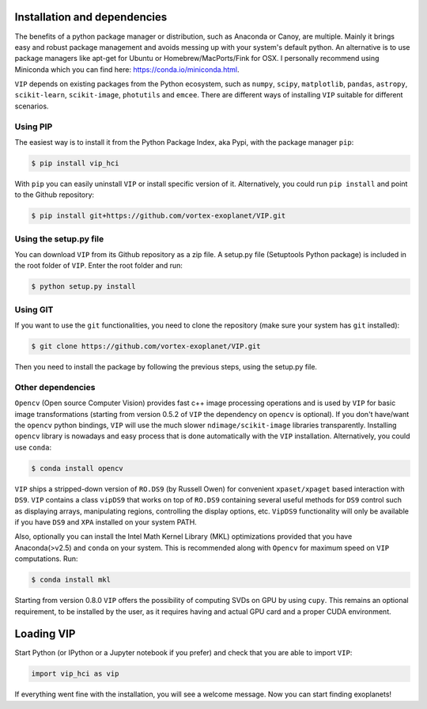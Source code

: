 Installation and dependencies
=============================

The benefits of a python package manager or distribution, such as Anaconda or
Canoy, are multiple. Mainly it brings easy and robust package management and
avoids messing up with your system's default python. An alternative is to use
package managers like apt-get for Ubuntu or
Homebrew/MacPorts/Fink for OSX. I personally recommend using Miniconda which you
can find here: https://conda.io/miniconda.html.

``VIP`` depends on existing packages from the Python ecosystem, such as
``numpy``, ``scipy``, ``matplotlib``, ``pandas``, ``astropy``, ``scikit-learn``,
``scikit-image``, ``photutils`` and ``emcee``. There are different ways of
installing ``VIP`` suitable for different scenarios.


Using PIP
---------
The easiest way is to install it
from the Python Package Index, aka Pypi, with the package manager ``pip``:

.. code-block:: bash

  $ pip install vip_hci

With ``pip`` you can easily uninstall ``VIP`` or install specific version of it.
Alternatively, you could run ``pip install`` and point to the Github repository:

.. code-block:: bash

  $ pip install git+https://github.com/vortex-exoplanet/VIP.git

Using the setup.py file
-----------------------
You can download ``VIP`` from its Github repository as a zip file. A setup.py
file (Setuptools Python package) is included in the root folder of
``VIP``. Enter the root folder and run:

.. code-block:: bash

  $ python setup.py install

Using GIT
---------
If you want to use the ``git`` functionalities, you need to clone the repository
(make sure your system has ``git`` installed):

.. code-block:: bash

  $ git clone https://github.com/vortex-exoplanet/VIP.git

Then you need to install the package by following the previous steps, using the
setup.py file.

Other dependencies
------------------
``Opencv`` (Open source Computer Vision) provides fast c++ image processing
operations and is used by ``VIP`` for basic image transformations (starting from
version 0.5.2 of ``VIP`` the dependency on ``opencv`` is optional). If you don't
have/want the ``opencv`` python bindings, ``VIP`` will use the much slower
``ndimage/scikit-image`` libraries transparently. Installing ``opencv`` library
is nowadays and easy process that is done automatically with the ``VIP``
installation. Alternatively, you could use ``conda``:

.. code-block:: bash

  $ conda install opencv

``VIP`` ships a stripped-down version of ``RO.DS9`` (by Russell Owen) for convenient
``xpaset/xpaget`` based interaction with ``DS9``. ``VIP`` contains a class
``vipDS9`` that works on top of ``RO.DS9`` containing several useful methods for
``DS9`` control such as displaying arrays, manipulating regions, controlling the
display options, etc. ``VipDS9`` functionality will only be available if you have
``DS9`` and ``XPA`` installed on your system PATH.

Also, optionally you can install the Intel Math Kernel Library (MKL)
optimizations provided that you have Anaconda(>v2.5) and ``conda`` on your
system. This is recommended along with ``Opencv`` for maximum speed on ``VIP``
computations. Run:

.. code-block:: bash

  $ conda install mkl

Starting from version 0.8.0 ``VIP`` offers the possibility of computing SVDs
on GPU by using ``cupy``. This remains an optional requirement, to be installed
by the user, as it requires having and actual GPU card and a proper CUDA
environment.

Loading VIP
===========
Start Python (or IPython or a Jupyter notebook if you prefer) and check that you
are able to import ``VIP``:

.. code-block:: python

  import vip_hci as vip

If everything went fine with the installation, you will see a welcome message.
Now you can start finding exoplanets!